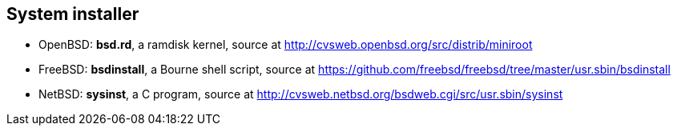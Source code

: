 == System installer
- OpenBSD: *bsd.rd*, a ramdisk kernel, source at http://cvsweb.openbsd.org/src/distrib/miniroot
- FreeBSD: *bsdinstall*, a Bourne shell script, source at https://github.com/freebsd/freebsd/tree/master/usr.sbin/bsdinstall
- NetBSD: *sysinst*, a C program, source at http://cvsweb.netbsd.org/bsdweb.cgi/src/usr.sbin/sysinst
